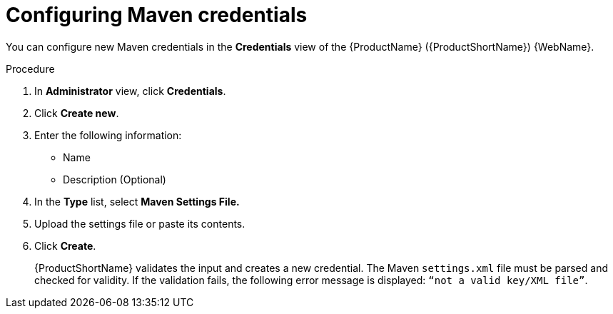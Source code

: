 // Module included in the following assemblies:
//
// * docs/web-console-guide/master.adoc

:_content-type: PROCEDURE
[id="mta-web-config-maven-credentials_{context}"]
= Configuring Maven credentials

You can configure new Maven credentials in the *Credentials* view of the {ProductName} ({ProductShortName}) {WebName}.

.Procedure

. In *Administrator* view, click *Credentials*.
. Click *Create new*.
// ![](/Tackle2/Views/NewCredMaven.png)
. Enter the following information:
    * Name
    * Description (Optional)
. In the *Type* list, select *Maven Settings File.*
. Upload the settings file or paste its contents.
. Click *Create*.
+
{ProductShortName} validates the input and creates a new credential. The Maven `settings.xml` file must be parsed and checked for validity. If the validation fails, the following error message is displayed: `“not a valid key/XML file”`.
